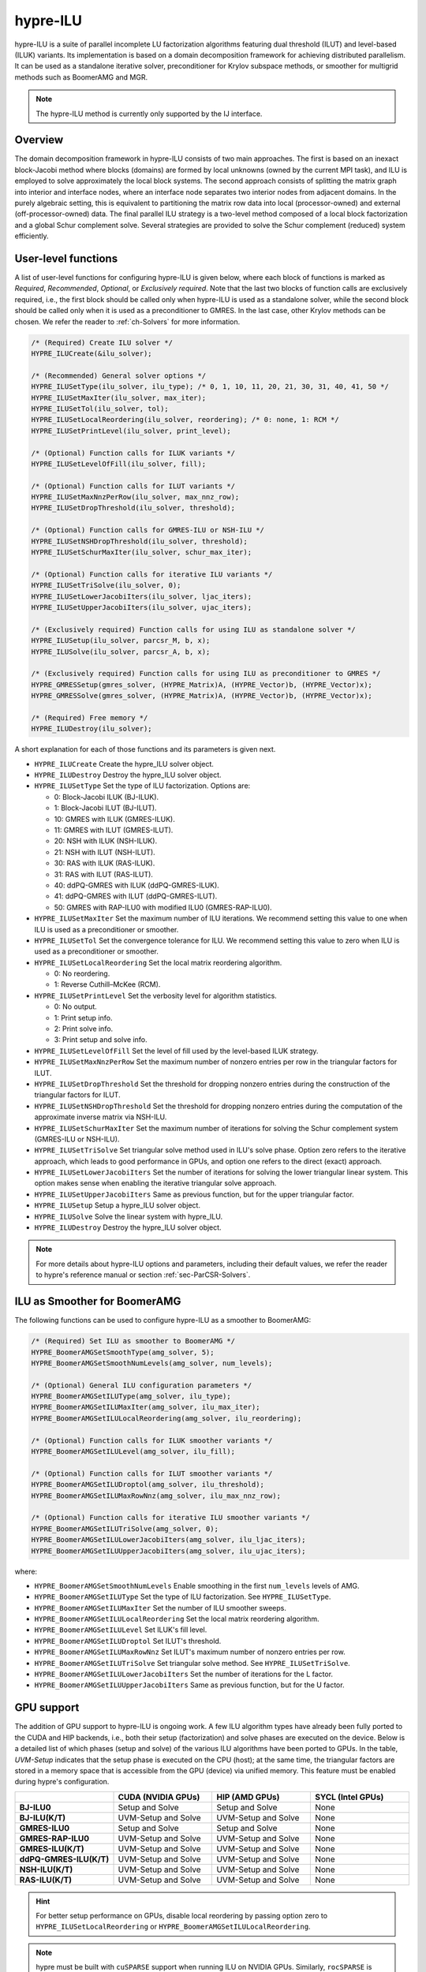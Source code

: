 .. Copyright (c) 1998 Lawrence Livermore National Security, LLC and other
   HYPRE Project Developers. See the top-level COPYRIGHT file for details.

   SPDX-License-Identifier: (Apache-2.0 OR MIT)

.. _hypre-ilu:

hypre-ILU
==============================================================================

hypre-ILU is a suite of parallel incomplete LU factorization algorithms featuring dual
threshold (ILUT) and level-based (ILUK) variants. Its implementation is based on a domain
decomposition framework for achieving distributed parallelism. It can be used as a
standalone iterative solver, preconditioner for Krylov subspace methods, or smoother for
multigrid methods such as BoomerAMG and MGR.

.. note::
   The hypre-ILU method is currently only supported by the IJ interface.

Overview
------------------------------------------------------------------------------

The domain decomposition framework in hypre-ILU consists of two main approaches. The first
is based on an inexact block-Jacobi method where blocks (domains) are formed by local
unknowns (owned by the current MPI task), and ILU is employed to solve approximately the
local block systems. The second approach consists of splitting the matrix graph into
interior and interface nodes, where an interface node separates two interior nodes from
adjacent domains. In the purely algebraic setting, this is equivalent to partitioning the
matrix row data into local (processor-owned) and external (off-processor-owned) data. The
final parallel ILU strategy is a two-level method composed of a local block factorization
and a global Schur complement solve. Several strategies are provided to solve the Schur
complement (reduced) system efficiently.

User-level functions
------------------------------------------------------------------------------

A list of user-level functions for configuring hypre-ILU is given below, where each block
of functions is marked as *Required*, *Recommended*, *Optional*, or *Exclusively
required*. Note that the last two blocks of function calls are exclusively required, i.e.,
the first block should be called only when hypre-ILU is used as a standalone solver, while
the second block should be called only when it is used as a preconditioner to GMRES. In
the last case, other Krylov methods can be chosen. We refer the reader to
:ref:`ch-Solvers` for more information.

.. code-block:: c

 /* (Required) Create ILU solver */
 HYPRE_ILUCreate(&ilu_solver);

 /* (Recommended) General solver options */
 HYPRE_ILUSetType(ilu_solver, ilu_type); /* 0, 1, 10, 11, 20, 21, 30, 31, 40, 41, 50 */
 HYPRE_ILUSetMaxIter(ilu_solver, max_iter);
 HYPRE_ILUSetTol(ilu_solver, tol);
 HYPRE_ILUSetLocalReordering(ilu_solver, reordering); /* 0: none, 1: RCM */
 HYPRE_ILUSetPrintLevel(ilu_solver, print_level);

 /* (Optional) Function calls for ILUK variants */
 HYPRE_ILUSetLevelOfFill(ilu_solver, fill);

 /* (Optional) Function calls for ILUT variants */
 HYPRE_ILUSetMaxNnzPerRow(ilu_solver, max_nnz_row);
 HYPRE_ILUSetDropThreshold(ilu_solver, threshold);

 /* (Optional) Function calls for GMRES-ILU or NSH-ILU */
 HYPRE_ILUSetNSHDropThreshold(ilu_solver, threshold);
 HYPRE_ILUSetSchurMaxIter(ilu_solver, schur_max_iter);

 /* (Optional) Function calls for iterative ILU variants */
 HYPRE_ILUSetTriSolve(ilu_solver, 0);
 HYPRE_ILUSetLowerJacobiIters(ilu_solver, ljac_iters);
 HYPRE_ILUSetUpperJacobiIters(ilu_solver, ujac_iters);

 /* (Exclusively required) Function calls for using ILU as standalone solver */
 HYPRE_ILUSetup(ilu_solver, parcsr_M, b, x);
 HYPRE_ILUSolve(ilu_solver, parcsr_A, b, x);

 /* (Exclusively required) Function calls for using ILU as preconditioner to GMRES */
 HYPRE_GMRESSetup(gmres_solver, (HYPRE_Matrix)A, (HYPRE_Vector)b, (HYPRE_Vector)x);
 HYPRE_GMRESSolve(gmres_solver, (HYPRE_Matrix)A, (HYPRE_Vector)b, (HYPRE_Vector)x);

 /* (Required) Free memory */
 HYPRE_ILUDestroy(ilu_solver);

A short explanation for each of those functions and its parameters is given next.

* ``HYPRE_ILUCreate`` Create the hypre_ILU solver object.
* ``HYPRE_ILUDestroy`` Destroy the hypre_ILU solver object.
* ``HYPRE_ILUSetType`` Set the type of ILU factorization. Options are:

  * 0:  Block-Jacobi ILUK (BJ-ILUK).
  * 1:  Block-Jacobi ILUT (BJ-ILUT).
  * 10: GMRES with ILUK (GMRES-ILUK).
  * 11: GMRES with ILUT (GMRES-ILUT).
  * 20: NSH with ILUK (NSH-ILUK).
  * 21: NSH with ILUT (NSH-ILUT).
  * 30: RAS with ILUK (RAS-ILUK).
  * 31: RAS with ILUT (RAS-ILUT).
  * 40: ddPQ-GMRES with ILUK (ddPQ-GMRES-ILUK).
  * 41: ddPQ-GMRES with ILUT (ddPQ-GMRES-ILUT).
  * 50: GMRES with RAP-ILU0 with modified ILU0 (GMRES-RAP-ILU0).
* ``HYPRE_ILUSetMaxIter`` Set the maximum number of ILU iterations. We recommend setting
  this value to one when ILU is used as a preconditioner or smoother.
* ``HYPRE_ILUSetTol`` Set the convergence tolerance for ILU. We recommend setting
  this value to zero when ILU is used as a preconditioner or smoother.
* ``HYPRE_ILUSetLocalReordering`` Set the local matrix reordering algorithm.

  * 0: No reordering.
  * 1: Reverse Cuthill–McKee (RCM).
* ``HYPRE_ILUSetPrintLevel`` Set the verbosity level for algorithm statistics.

  * 0: No output.
  * 1: Print setup info.
  * 2: Print solve info.
  * 3: Print setup and solve info.
* ``HYPRE_ILUSetLevelOfFill`` Set the level of fill used by the level-based ILUK
  strategy.
* ``HYPRE_ILUSetMaxNnzPerRow`` Set the maximum number of nonzero entries per row in the
  triangular factors for ILUT.
* ``HYPRE_ILUSetDropThreshold`` Set the threshold for dropping nonzero entries during the
  construction of the triangular factors for ILUT.
* ``HYPRE_ILUSetNSHDropThreshold`` Set the threshold for dropping nonzero entries during the
  computation of the approximate inverse matrix via NSH-ILU.
* ``HYPRE_ILUSetSchurMaxIter`` Set the maximum number of iterations for solving
  the Schur complement system (GMRES-ILU or NSH-ILU).
* ``HYPRE_ILUSetTriSolve`` Set triangular solve method used in ILU's solve phase. Option zero
  refers to the iterative approach, which leads to good performance in GPUs, and option
  one refers to the direct (exact) approach.
* ``HYPRE_ILUSetLowerJacobiIters`` Set the number of iterations for solving the lower
  triangular linear system. This option makes sense when enabling the iterative triangular
  solve approach.
* ``HYPRE_ILUSetUpperJacobiIters`` Same as previous function, but for the upper
  triangular factor.
* ``HYPRE_ILUSetup`` Setup a hypre_ILU solver object.
* ``HYPRE_ILUSolve`` Solve the linear system with hypre_ILU.
* ``HYPRE_ILUDestroy`` Destroy the hypre_ILU solver object.

.. note::
   For more details about hypre-ILU options and parameters, including their default
   values, we refer the reader to hypre's reference manual or section :ref:`sec-ParCSR-Solvers`.

.. _ilu-amg-smoother:

ILU as Smoother for BoomerAMG
------------------------------------------------------------------------------

The following functions can be used to configure hypre-ILU as a smoother to BoomerAMG:

.. code-block:: c

 /* (Required) Set ILU as smoother to BoomerAMG */
 HYPRE_BoomerAMGSetSmoothType(amg_solver, 5);
 HYPRE_BoomerAMGSetSmoothNumLevels(amg_solver, num_levels);

 /* (Optional) General ILU configuration parameters */
 HYPRE_BoomerAMGSetILUType(amg_solver, ilu_type);
 HYPRE_BoomerAMGSetILUMaxIter(amg_solver, ilu_max_iter);
 HYPRE_BoomerAMGSetILULocalReordering(amg_solver, ilu_reordering);

 /* (Optional) Function calls for ILUK smoother variants */
 HYPRE_BoomerAMGSetILULevel(amg_solver, ilu_fill);

 /* (Optional) Function calls for ILUT smoother variants */
 HYPRE_BoomerAMGSetILUDroptol(amg_solver, ilu_threshold);
 HYPRE_BoomerAMGSetILUMaxRowNnz(amg_solver, ilu_max_nnz_row);

 /* (Optional) Function calls for iterative ILU smoother variants */
 HYPRE_BoomerAMGSetILUTriSolve(amg_solver, 0);
 HYPRE_BoomerAMGSetILULowerJacobiIters(amg_solver, ilu_ljac_iters);
 HYPRE_BoomerAMGSetILUUpperJacobiIters(amg_solver, ilu_ujac_iters);

where:

* ``HYPRE_BoomerAMGSetSmoothNumLevels`` Enable smoothing in the first ``num_levels``
  levels of AMG.
* ``HYPRE_BoomerAMGSetILUType`` Set the type of ILU factorization. See ``HYPRE_ILUSetType``.
* ``HYPRE_BoomerAMGSetILUMaxIter`` Set the number of ILU smoother sweeps.
* ``HYPRE_BoomerAMGSetILULocalReordering`` Set the local matrix reordering algorithm.
* ``HYPRE_BoomerAMGSetILULevel`` Set ILUK's fill level.
* ``HYPRE_BoomerAMGSetILUDroptol`` Set ILUT's threshold.
* ``HYPRE_BoomerAMGSetILUMaxRowNnz`` Set ILUT's maximum number of nonzero entries per row.
* ``HYPRE_BoomerAMGSetILUTriSolve`` Set triangular solve method. See ``HYPRE_ILUSetTriSolve``.
* ``HYPRE_BoomerAMGSetILULowerJacobiIters`` Set the number of iterations for the L factor.
* ``HYPRE_BoomerAMGSetILUUpperJacobiIters`` Same as previous function, but for the U factor.

GPU support
------------------------------------------------------------------------------

The addition of GPU support to hypre-ILU is ongoing work. A few ILU algorithm types have
already been fully ported to the CUDA and HIP backends, i.e., both their setup
(factorization) and solve phases are executed on the device. Below is a detailed list of
which phases (setup and solve) of the various ILU algorithms have been ported to GPUs. In
the table, *UVM-Setup* indicates that the setup phase is executed on the CPU (host); at
the same time, the triangular factors are stored in a memory space that is accessible from
the GPU (device) via unified memory. This feature must be enabled during hypre's
configuration.

.. list-table::
   :widths: 20 20 20 20
   :header-rows: 1

   * -
     - CUDA (NVIDIA GPUs)
     - HIP (AMD GPUs)
     - SYCL (Intel GPUs)
   * - **BJ-ILU0**
     - Setup and Solve
     - Setup and Solve
     - None
   * - **BJ-ILU(K/T)**
     - UVM-Setup and Solve
     - UVM-Setup and Solve
     - None
   * - **GMRES-ILU0**
     - Setup and Solve
     - Setup and Solve
     - None
   * - **GMRES-RAP-ILU0**
     - UVM-Setup and Solve
     - UVM-Setup and Solve
     - None
   * - **GMRES-ILU(K/T)**
     - UVM-Setup and Solve
     - UVM-Setup and Solve
     - None
   * - **ddPQ-GMRES-ILU(K/T)**
     - UVM-Setup and Solve
     - UVM-Setup and Solve
     - None
   * - **NSH-ILU(K/T)**
     - UVM-Setup and Solve
     - UVM-Setup and Solve
     - None
   * - **RAS-ILU(K/T)**
     - UVM-Setup and Solve
     - UVM-Setup and Solve
     - None

.. hint::
   For better setup performance on GPUs, disable local reordering by passing option
   zero to ``HYPRE_ILUSetLocalReordering`` or ``HYPRE_BoomerAMGSetILULocalReordering``.

.. note::
   hypre must be built with ``cuSPARSE`` support when running ILU on NVIDIA
   GPUs. Similarly, ``rocSPARSE`` is required when running ILU on AMD GPUs.
